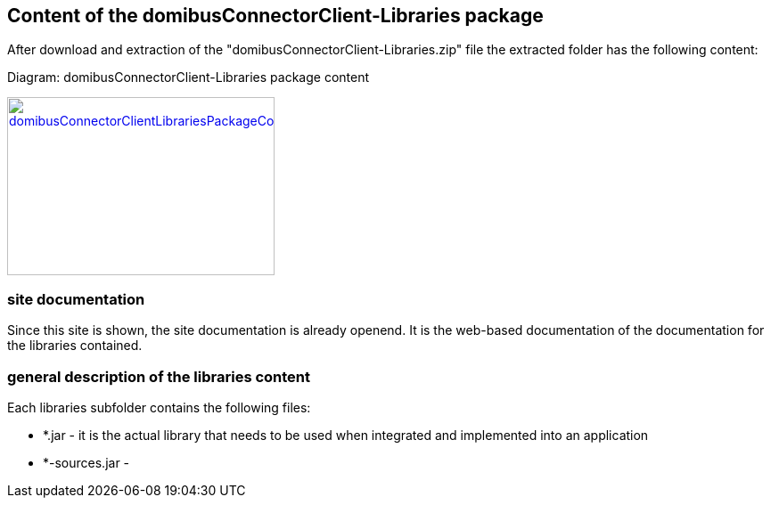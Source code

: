 == Content of the domibusConnectorClient-Libraries package

After download and extraction of the "domibusConnectorClient-Libraries.zip" file the extracted folder has the following content:

Diagram: domibusConnectorClient-Libraries package content
[#img-domibusConnectorClientLibrariesPackageContent]
[link=images/domibusConnectorClient-Libraries-PackageContent.png,window=_tab]
image::images/domibusConnectorClient-Libraries-PackageContent.png[domibusConnectorClientLibrariesPackageContent,300,200]

=== site documentation
Since this site is shown, the site documentation is already openend. It is the web-based documentation of the documentation for the libraries contained.

=== general description of the libraries content
Each libraries subfolder contains the following files:

* *.jar         - it is the actual library that needs to be used when integrated and implemented into an application
* *-sources.jar - 